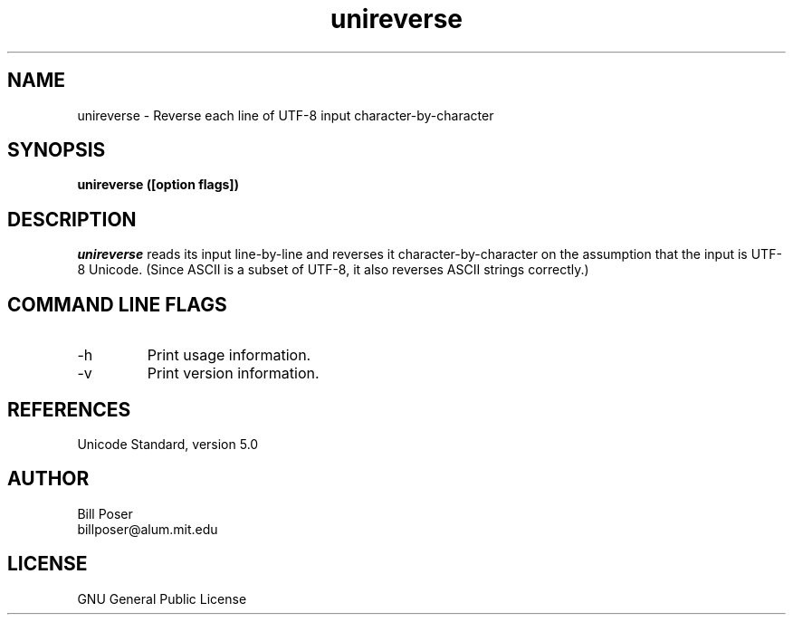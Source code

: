 .TH unireverse 1 "October, 2007"
.SH NAME
unireverse \- Reverse each line of UTF-8 input character-by-character
.SH SYNOPSIS
.B unireverse ([option flags])
.SH DESCRIPTION
.I unireverse
reads its input line-by-line and  reverses it character-by-character
on the assumption that the input is UTF-8 Unicode. (Since ASCII is a subset of UTF-8,
it also reverses ASCII strings correctly.)
.br
.SH COMMAND LINE FLAGS
.br
.IP "-h"
Print usage information.
.IP "-v"
Print version information.
.sp
.SH REFERENCES
Unicode Standard, version 5.0
.SH AUTHOR
Bill Poser
.br
billposer@alum.mit.edu
.SH LICENSE
GNU General Public License




